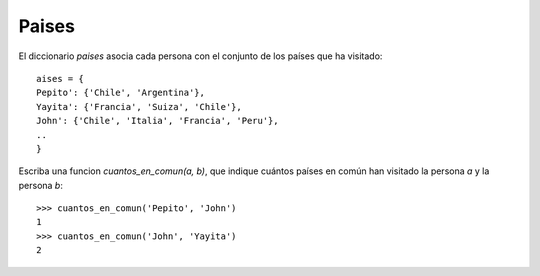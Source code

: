 Paises
------

El diccionario *paises* asocia cada persona con el conjunto de los países que ha visitado:

::

	aises = {
	Pepito': {'Chile', 'Argentina'},
	Yayita': {'Francia', 'Suiza', 'Chile'},
	John': {'Chile', 'Italia', 'Francia', 'Peru'},
	..
	}

Escriba una funcion *cuantos_en_comun(a, b)*,
que indique cuántos países en común han visitado
la persona *a* y la persona *b*:

::


	>>> cuantos_en_comun('Pepito', 'John')
	1
	>>> cuantos_en_comun('John', 'Yayita')
	2


